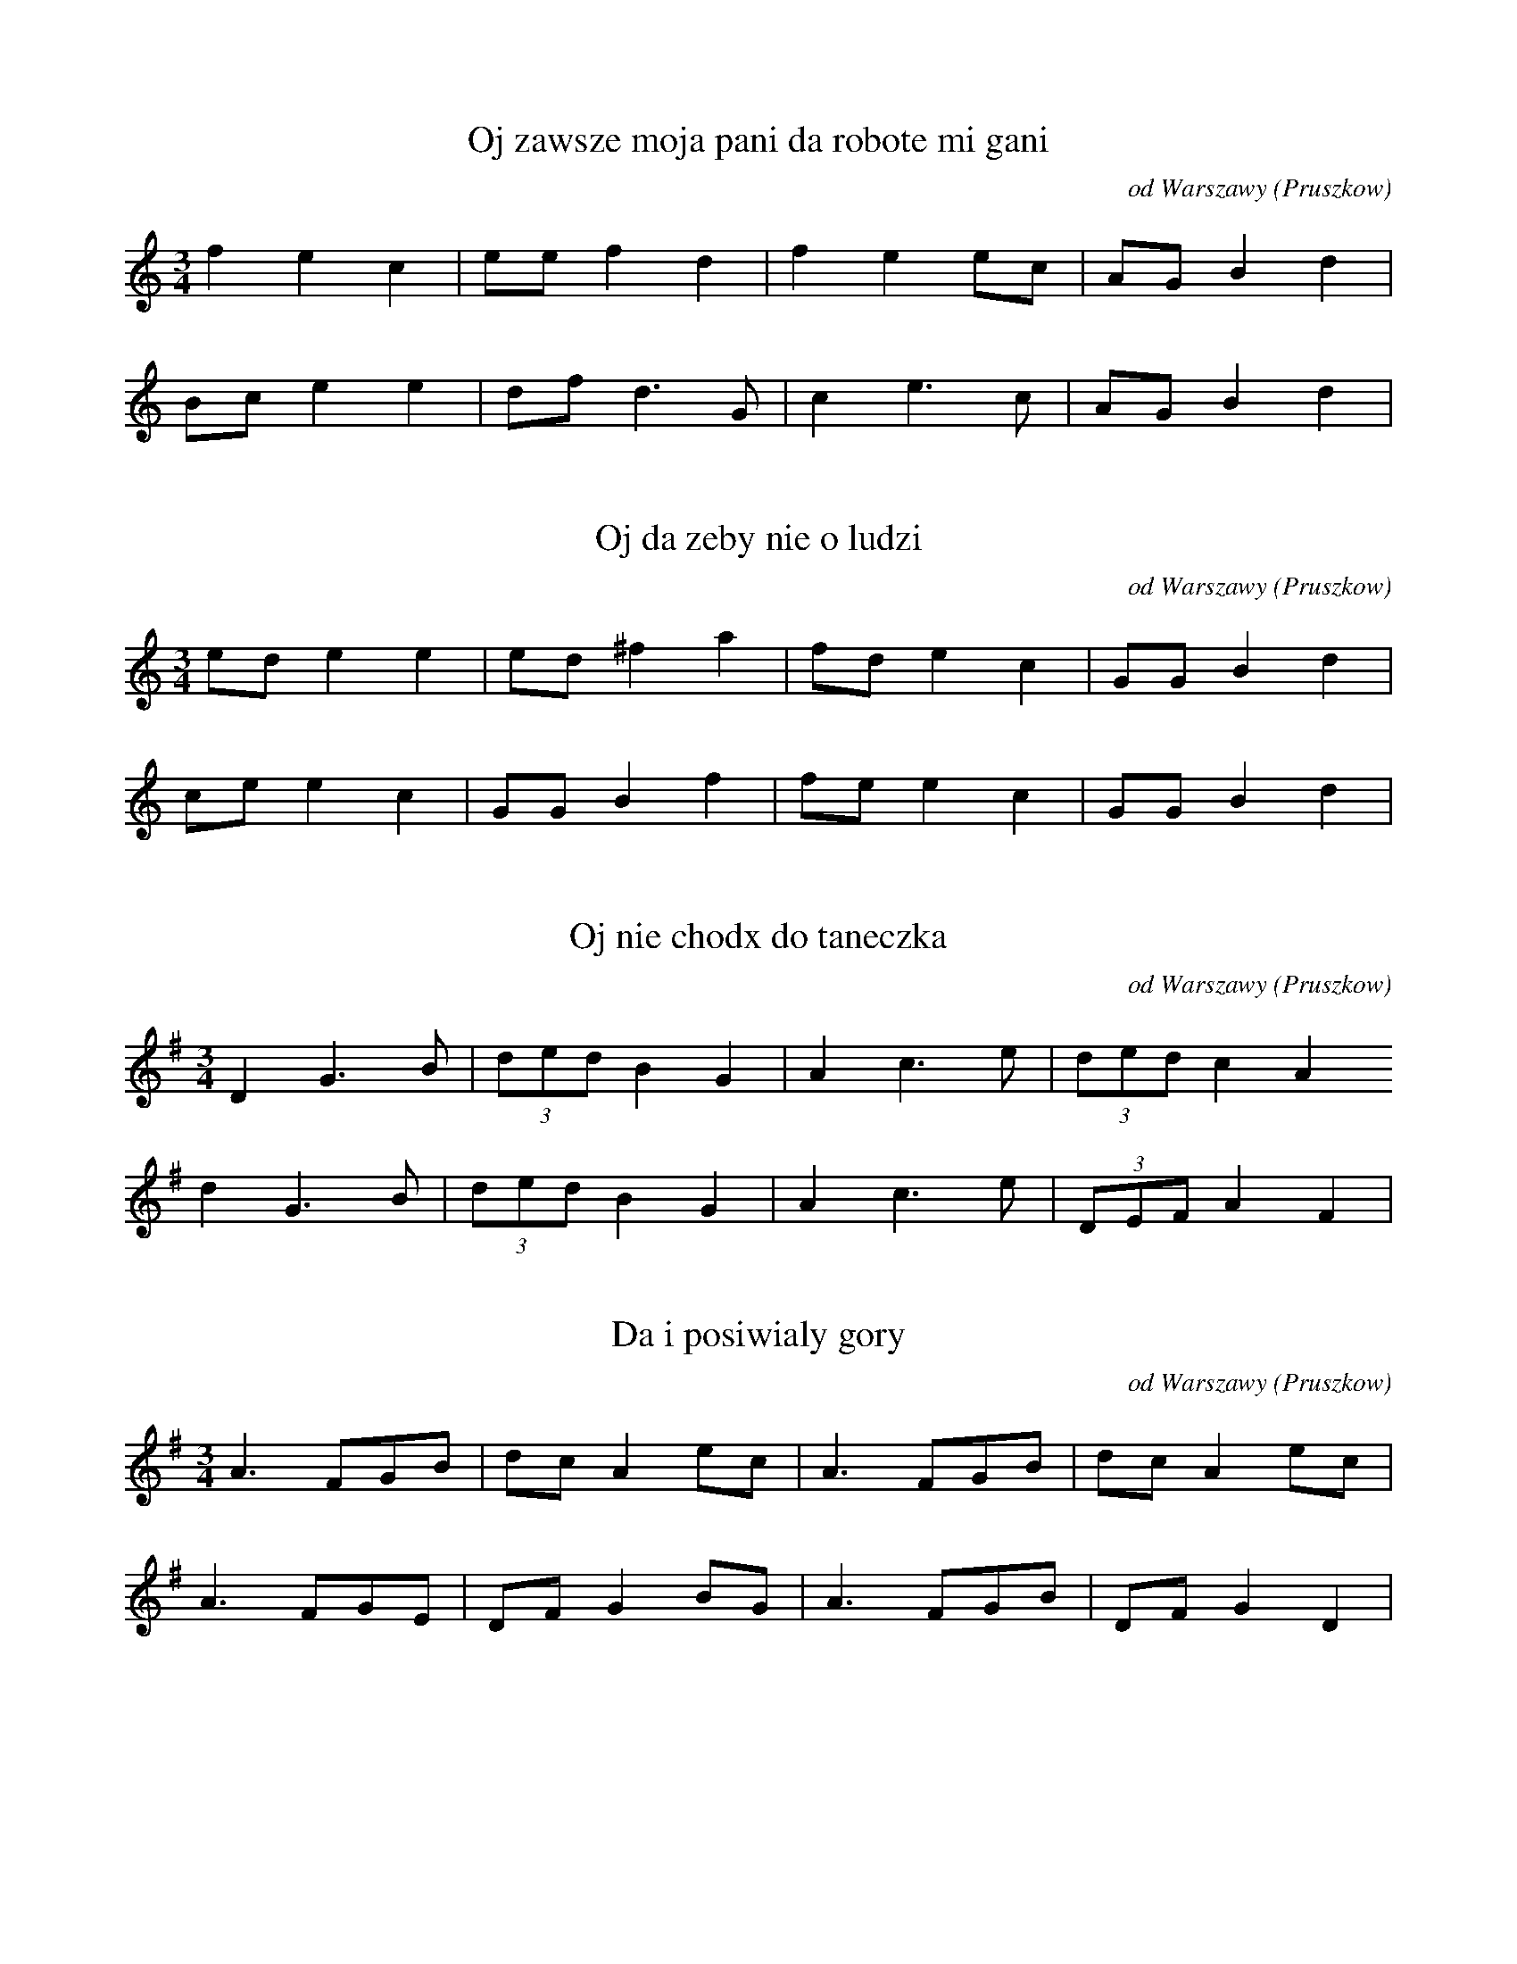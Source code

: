 
X:1
T: Oj zawsze moja pani da robote mi gani
N: K0111t
O: od Warszawy (Pruszkow)
S: Oskar Kolberg: Dziela wszystkie vol. 1, p. 343]
R: taneczna]
M: 3/4
L: 1/8
K: C
f2e2c2 | eef2d2 | f2e2ec | AGB2d2 |
Bce2e2 | dfd3G | c2e3c | AGB2d2 | 

X:2
T: Oj da zeby nie o ludzi
N: K0112t
O: od Warszawy (Pruszkow)
S: Oskar Kolberg: Dziela wszystkie vol. 1, p. 343-344]
R: taneczna]
M: 3/4
L: 1/8
K: C
ede2e2 | ed^f2a2 | fde2c2 | GGB2d2 |
cee2c2 | GGB2f2 | fee2c2 | GGB2d2 | 

X:3
T: Oj nie chodx do taneczka
N: K0113t
O: od Warszawy (Pruszkow)
S: Oskar Kolberg: Dziela wszystkie vol. 1, p. 344]
R: taneczna]
M: 3/4
L: 1/8
K: G
D2G3B | (3dedB2G2 | A2c3e | (3dedc2A2
d2G3B | (3dedB2G2 | A2c3e | (3DEFA2F2 | 

X:4
T: Da i posiwialy gory
N: K0114t
O: od Warszawy (Pruszkow)
S: Oskar Kolberg: Dziela wszystkie vol. 1, p. 344]
N: u Kolberga calosc poddana repetycji
R: taneczna]
M: 3/4
L: 1/8
K: G
A3FGB | dcA2ec | A3FGB | dcA2ec |
A3FGE | DFG2BG | A3FGB | DFG2D2 | 

X:5
T: Powiedziala matka ojciec
N: K0115t
O: od Warszawy (Pruszkow, Zbikow)
S: Oskar Kolberg: Dziela wszystkie vol. 1, p. 344]
R: taneczna]
M: 3/4
L: 1/8
K: C
ced2c2 | eg^f2g2 | ced2c2 | deB2c2 |
eed2c2 | cBd2f2 | Ged2c2 | deB2c2 | 

X:6
T: Czemuzes sie nie ozenil Bartoszu
N: K0116t
O: od Warszawy (Solipsy, Skorosze)
S: Oskar Kolberg: Dziela wszystkie vol. 1, p. 345]
R: taneczna]
M: 3/4
L: 1/8
K: G
GAB2c2 | BAB2G2 | Bdc4 | Bdc4 |
GAB2c2 | BAB2G2 | FAG4 | DFG4 | 

X:7
T: Oj nie mas ci to nie mas jak parobek jak Maciek
N: K0117t
O: od Warszawy (Solipsy, Opacz, Skorosze)
S: Oskar Kolberg: Dziela wszystkie vol. 1, p. 345]
N: u Kolberga zapis dwuglosowy
R: taneczna]
M: 3/4
L: 1/8
K: Bb
FFB2B2 | G2B2B2 | FBd2B2 | G2B2B2 |
fdB2B2 | efg3e | cAF2F2 | Bcd2B2 | 

X:8
T: Da moja dziewczyno da xle mowia o tobie
N: K0118t
O: od Warszawy (Solipsy, Opacz)
S: Oskar Kolberg: Dziela wszystkie vol. 1, p. 345]
R: taneczna]
M: 3/4
L: 1/8
K: Bb
d2f2d2 | edc2g2 | f2F2A2 | Bcd2B2 |
d2c2ed | cAB2cd | e2c2g2 | fAB4 | 

X:9
T: Oj graja mi graja
N: K0119t
O: od Warszawy (Solipsy)
S: Oskar Kolberg: Dziela wszystkie vol. 1, p. 345]
N: modulacja B-F. Melodia zakodowana dwukrotnie.
R: taneczna]
M: 3/4
L: 1/8
K: Bb
d2f2fd | ceg2f2 | d2f2fd | ceA2B2 |
A2c2cA | FAGBdc | A2c2cA | GB=E2F2 | 

X:10
T: Oj graja mi graja
N: K0119t
O: od Warszawy (Solipsy)
S: Oskar Kolberg: Dziela wszystkie vol. 1, p. 345]
N: modulacja B-F. Melodia zakodowana dwukrotnie.
R: taneczna]
M: 3/4
L: 1/8
K: F
d2f2fd | c_eg2f2 | d2f2fd | c_eA2B2 |
A2c2cA | FAGBdc | A2c2cA | GBE2F2 | 

X:11
T: Sklanny piec zelazne zawiasy
N: K0120t
O: od Warszawy (Rakowiec)
S: Oskar Kolberg: Dziela wszystkie vol. 1; p. 346]
R: taneczna]
M: 3/4
L: 1/8
K: G
B4c2 | deB2d2 | B4c2 | AFD2G2 |
GBdBB2 | AFD2cB | GBdBB2 | AFD2G2 | 

X:12
T: Kawalerzy to nieszczerzy
N: K0121t
O: od Warszawy (Rakowiec)
S: Oskar Kolberg: Dziela wszystkie vol. 1, p. 346]
R: taneczna]
M: 3/4
L: 1/16
K: C
(3G2B2d2f4d4 | c3ee4d4 | (3G2B2d2f4d4 | c3AA4G4 |
(3G2B2d2c4A4 | F2A2c2B2G4 | (3G2B2d2c4A4 | F3AA4G4 | 

X:13
T: Matko moja matko wielka biede czuje
N: K0122t
O: od Warszawy (Rakowiec)
S: Oskar Kolberg: Dziela wszystkie vol. 1, p. 346]
R: taneczna]
M: 3/4
L: 1/8
K: Bb
c2ceg2 | f2dBdf | c2ceg2 | fdB2G2 |
E2EGB2 | c2AFAc | E2EGB2 | AFF2F2

X:14
T: W zielonym gaiku kukaweczka kuka
N: K0123t
O: od Warszawy (Rakow, Wyczu[!]lki)
S: Oskar Kolberg: Dziela wszystkie vol. 1; p. 346-347]
R: taneczna]
M: 3/4
L: 1/8
K: G
_Bcd4 | d2d2d2 | ddc4 | c2_BAG2 |
BBA3F | G2_BABc | ddc3A | c2_BAG2

X:15
T: Melodia instrumentalna
N: K0124t
O: od Warszawy (Rakow)
S: Oskar Kolberg: Dziela wszystkie vol. 1, p. 347]
R: taneczna]
M: 3/4
L: 1/8
K: C
BGBdf2 | feg2g2 | fdBdf2 | feg2g2 |
fdBdf2 | feg2g2 | fdBdf2 | fec3A |
BGBdf2 | fec3A | BGBdf2 | fec3A

X:16
T: Oj nad gora nad gora
N: K0125t
O: od Warszawy (Rakow)
S: Oskar Kolberg: Dziela wszystkie vol. 1, p. 347]
R: taneczna]
M: 3/4
L: 1/8
K: C
c2e2gf | dfg2e2 | c2e2gf | dBc2G2 |
B2c2eg | fdc2e2 | f2e2cG | Bdc2G2 |
GBc2eg | fec2G2 | GBc2ed | fec2G2 |
ced2G2 | ced2d2 | cef2fd | fec2G2

X:17
T: Oj siwy kon siwy kon
N: K0126t
O: od Warszawy (Rakow, Szczesliwice)
S: Oskar Kolberg: Dziela wszystkie vol. 1, p. 347]
R: taneczna]
M: 3/4
L: 1/8
K: Bb
B2d2f2 | fec2ec | B2d2f2 | fec2c2 |
B2d2B2 | FAc2ec | B2d2B2 | FAc2c2

X:18
T: Nie zenie sie z dworska dziwka
N: K0127t
O: od Warszawy (Szczesliwice)
S: Oskar Kolberg: Dziela wszystkie vol. 1, p. 348]
R: taneczna]
M: 3/4
L: 1/8
K: C
ceg2g2 | fde2e2 | f2d2d2 |
ceg2g2 | fde2c2 | d2B2G2 |
GBc2eg | fde2e2 | f2d2B2 |
GBc2eg | fde2c2 | d2B2G2

X:19
T: A za woda moje wolki za woda
N: K0128t
O: od Warszawy (Rakow, Opacz)
S: Oskar Kolberg: Dziela wszystkie vol. 1, p. 348]
N: adnotacja: Pasterska
R: taneczna]
M: 3/4
L: 1/8
K: C
ceg2g2 | gfe2f2 | g2f2ed |
ceg2g2 | gfd2B2 | c2d2dc |
cde2f2 | dBG2G2 | g2f2ed |
ceg2f2 | dBG2G2 | c2e2dc

X:20
T: Oj da szczebiecie skowronek
N: K0129t
O: od Warszawy (Rakow, Okecie)
S: Oskar Kolberg: Dziela wszystkie vol. 1, p. 348]
N: niniejszy zapis pomija dwudxwieki
R: taneczna]
M: 3/4
L: 1/8
K: G
GBd2dc | Bdd2A2 | GBd2dc | BGA2A2 |
G3DF2 | GBA2cA | B2BAc2 | BGA2A2

X:21
T: Oj co z takiemi czynic
N: K0130t
O: od Warszawy (Rakow, Okecie)
S: Oskar Kolberg: Dziela wszystkie vol. 1, p. 349]
R: taneczna]
M: 3/4
L: 1/8
K: C
c2e2f2 | dfe2c2 | G2B2d2 | cAG2G2 |
c2e2g2 | dfg2ec | G2B2d2 | cAG2G2

X:22
T: Oj nie dajze mnie Boze da w wianeczku umierac
N: K0131t
O: od Warszawy (Rakow, Rakowiec)
S: Oskar Kolberg: Dziela wszystkie vol. 1, p. 349]
R: taneczna]
M: 3/4
L: 1/8
K: C
G2B2c2 | dfg2e2 | d2e2c2 | BGA2c2 |
B2c2e2 | efe2c2 | d2e2c2 | BGA2c2

X:23
T: A pojdx Jasiu do domu
N: K0132t
O: od Warszawy (Rakowiec)
S: Oskar Kolberg: Dziela wszystkie vol. 1, p. 349]
N: wariant 2. taktu: 5_3_1_
R: taneczna]
M: 3/4
L: 1/8
K: A
Ace2dB | d2e2c2 | Ace2dB | B2A2E2 |
AcB2dB | A2c2d2 | AcB2dB | B2A2E2

X:24
T: Oj nie dbam ja o palac
N: K0133t
O: od Warszawy (Rakow, Kalinowo)
S: Oskar Kolberg: Dziela wszystkie vol. 1, p. 349]
R: taneczna]
M: 3/4
L: 1/8
K: C
ceg2gd | fec2G2 | ceg2gd | B2c2G2 |
cec2f2 | fec2G2 | cec2d2 | B2c2G2

X:25
T: Melodia instrumentalna
N: K0134t
O: od Warszawy (Raszyn, Opacz)
S: Oskar Kolberg: Dziela wszystkie vol. 1, p. 350]
R: taneczna]
M: 3/4
L: 1/8
K: C
d2c2eg | fdc2e2 | ffg2d2 | efg2fe |
d2c2eg | fdc2e2 | f2G2Bd | ccA2F2 |
G2F2Ac | BGF2A2 | c2d2B2 | dfe2c2 |
d2c2eg | fdc2e2 | f2G2Bd | BcA2F2

X:26
T: Da i coz komu do tego
N: K0135t
O: od Warszawy (Raszyn)
S: Oskar Kolberg: Dziela wszystkie vol. 1, p. 350]
R: taneczna]
M: 3/4
L: 1/8
K: G
Bce2d2 | fge2d2 | fge2e2 | dcA2G2 |
Bce2e2 | dcA2A2 | Bce2ed | dcA2G2

X:27
T: Strasnie mi to wlazlo w leb
N: K0136t
O: od Warszawy (Raszyn, Falenty)
S: Oskar Kolberg: Dziela wszystkie vol. 1, p. 350]
N: w 3. frazie modulacja z B do F
R: taneczna]
M: 3/4
L: 1/8
K: Bb
dde2ed | cBA2B2 | dde2ed | cBAcB2 |
dde2d2 | ceg2f2 | dde2d2 | cBA2B2 |
c4GB | AGF2f2 | ccG2B2 | AFG2C2

X:28
T: Siedzi ptaszek w starej wierzbie
N: K0137t
O: od Warszawy (Raszyn)
S: Oskar Kolberg: Dziela wszystkie vol. 1, p. 351]
R: taneczna]
M: 3/4
L: 1/8
K: G
Ace2e2 | ddc2B2 | Ace4 |
Ace2e2 | ddc2B2 | AFG4 |
DFG2G2 | ddc2B2 | Ace4 |
DFG2d2 | ddc2B2 | AFG4

X:29
T: A pedziales ze mnie wexmiesz
N: K0138t
O: od Warszawy (Raszyn)
S: Oskar Kolberg: Dziela wszystkie vol. 1, p. 351]
R: taneczna]
M: 3/4
L: 1/16
K: Bb
F2A2c2e2c2A2 | B2d2d4d2f2 | F2A2c2e2c2A2 | B4d4c4 |
c2A2F2A2c2e2 | d2f2g4g4 | c2A2F2A2c2e2 | d2f2g4g4 |
c2A2F2A2c2d2 | B3dd4c4 | c2A2F2A2c2d2 | B4B4B4

X:30
T: Wieje wiater po debinie
N: K0139t
O: od Warszawy (Raszyn, Falenty)
S: Oskar Kolberg: Dziela wszystkie vol. 1, p. 351]
R: taneczna]
M: 3/4
L: 1/8
K: A
A=ce3^d | B^dfedB | eAe3^d | B^dfedB |
BEB2B2 | ABd=cBA | BGE2e2 | dBA2A2

X:31
T: Melodia instrumentalna
N: K0140t
O: od Warszawy (Raszyn)
S: Oskar Kolberg: Dziela wszystkie vol. 1, p. 352]
R: taneczna]
M: 3/4
L: 1/8
K: G
ced2BG | cBA2G2 | ced2BG | FcA2G2 |
FDEFG2
c2e2dc | B2G2d2 | A2F2d2 | BA^cded |
=c2c2BA | B2B2AG | AFD2EF | GBA2G2

X:32
T: Melodia instrumentalna
N: K0141t
O: od Warszawy (Raszyn)
S: Oskar Kolberg: Dziela wszystkie vol. 1, p. 352]
N: modulacja z G do C. Tu: pominiete dwudxwieki.
R: taneczna]
M: 3/4
L: 1/8
K: G
GBd3B | eAe2dB | GBd3B | e2ABG2 |
A2A2A2 | DFA2D2 | B2E2A2 | DEF2D2 |
GBd3B | eAe2dB | GBd3B | ezFBG2 |
Gce2Gc | d2B2c2 | Gce2Gc | d2B2c2 |
AAA2A2 | G2G2G2 | GceGce | d2B2c2

X:33
T: Pecickie parobeczki da precz powedrowali
N: K0142t
O: od Warszawy (Raszyn)
S: Oskar Kolberg: Dziela wszystkie vol. 1, p. 352]
N: przygrywka instrumentalna
R: taneczna]
M: 3/4
L: 1/8
K: D
d2c2d2 | Acd2B2 | A2B3F | GED2D2 |
F2A2A2 | DAB2GE | D2F2A2 | GED2FA |
G2B2B2 | Gde2=c2 | A2B3F | GED2D2 |
A2c2d2 | Aed2BE | DAB3F | GED2FA | A2B3F | GED2D2

X:34
T: Melodia instrumentalna
N: K0143t
O: od Warszawy (Falenty)
S: Oskar Kolberg: Dziela wszystkie vol. 1, p. 353]
R: taneczna]
M: 3/4
L: 1/16
K: C
G6B2d2e2 | f2f2e2zce2g2 | G6B2d2B2 | c2e2c4A2^F2 |
G6B2d4 | D4^F2A2c2B2 | G6B2d4 | d2e2c4A2^F2 |
G6B2d4 | D4^F2A2c2B2 | G6B2d2f2 | a2a2f4d2B2 |
G6B2d2e2 | f2f2e2zc2eg2 | G6f2d2B2 | c2e2c4A2^F2 |
G6B2d2e2 | f2f2e2zc2eg2 | G6B2d2B2 | c2e2c4z4

X:35
T: Oj gorzaleczko moja
N: K0144t
O: od Warszawy (Falenty)
S: Oskar Kolberg: Dziela wszystkie vol. 1, p. 353]
R: taneczna]
M: 3/4
L: 1/8
K: F
F2G2G2 | AAB2B2 | AAG2G2 | FDC4 |
EGG2FD | EDC2EG | BGG2FD | EDC4

X:36
T: Melodia instrumentalna
N: K0145t
O: od Warszawy (Falenty)
S: Oskar Kolberg: Dziela wszystkie vol. 1, p. 354]
R: taneczna]
M: 3/4
L: 1/8
K: G
Ace2eF | G4B2 | Ace2eF | G2BAB2 |
A^cd2df | e^cd2df | A^cd2df | a^cdcd2 |
D2FA=cA | GGB2GE | DFABcA | ddB2G2

X:37
T: Melodia instrumentalna
N: K0146t
O: od Warszawy (Falenty)
S: Oskar Kolberg: Dziela wszystkie vol. 1, p. 354]
R: taneczna]
M: 3/4
L: 1/8
K: C
dfa3g | fdc2e2 | dfa2gf | fdc4 |
GBc2d2 | fdc2e2 | GBc2d2 | fdc4

X:38
T: Tancowala nie umiala
N: K0147t
O: od Warszawy (Szopy)
S: Oskar Kolberg: Dziela wszystkie vol. 1, p. 354]
R: taneczna]
M: 3/4
L: 1/8
K: G
Bdd2B2 | cAA2d2 | ABc2AF | AFF2G2 |
Acc2B2 | dde3d | ABc2AF | AFF2G2

X:39
T: Oj jedna sobie jedna u matuli byla
N: K0148t
O: od Warszawy (Szopy)
S: Oskar Kolberg: Dziela wszystkie vol. 1, p. 354-355]
R: taneczna]
M: 3/4
L: 1/16
K: E
=G2B2B4A4 | =D3FA4=c4 | =c4B4=G4 | =D4A4E4 |
D2F2A4=G4 | E2=G2A4F4 | A4B4=G4 | =D3FA4E4

X:40
T: Oj moja gospodyni da i gotujze sniadanie
N: K0149t
O: od Warszawy (Zbarz, Wyczulki)
S: Oskar Kolberg: Dziela wszystkie vol. 1, p. 355]
R: taneczna]
M: 3/4
L: 1/8
K: G
geg2g2 | dfg3e | dBc2c2 | BGA2G2 |
dBc2e2 | dfg3e | dBc2dc | BGA2G2

X:41
T: W sluzewskim dziedziencu da chodzila we wiencu
N: K0150t
O: od Warszawy (Zbarz, Wyczulki)
S: Oskar Kolberg: Dziela wszystkie vol. 1, p. 355]
N: przygrywka instrumentalna
R: taneczna]
M: 3/4
L: 1/8
K: D
d4B2 | AAF2A2 | dcedcB | AAF2D2 |
E4G2 | BAF2d2 | EEE2G2 | BAF2D2 |
E4G2 | BAF2d2 | EGE2GE | EGBAFD

X:42
T: Gorzaliny mi sie chce
N: K0151t
O: od Warszawy (Gorzkiewki, Zbarz)
S: Oskar Kolberg: Dziela wszystkie vol. 1, p. 355-356]
R: taneczna]
M: 3/4
L: 1/8
K: G
G3Bdc | Ace2d2 | G3Bdc | AcA2G2 |
G3BGE | DDF2A2 | G3Bdc | AcA2G2

X:43
T: Oj sam nie wiem co mam czynic
N: K0152t
O: od Warszawy (Gorzkiewki)
S: Oskar Kolberg: Dziela wszystkie vol. 1, p. 356]
R: taneczna]
M: 3/4
L: 1/8
K: G
AAG2B2 | ccd3B | AAG2B2 | BAF2G2 |
DDF2G2 | eed3G | AAG2B2 | BAF2G2

X:44
T: Wczoraj swieto dzisiaj swieto
N: K0153t
O: od Warszawy (Gorzkiewki)
S: Oskar Kolberg: Dziela wszystkie vol. 1, p. 356]
R: taneczna]
M: 3/4
L: 1/8
K: C
c3edf | ecd2g2 | c3edf | ecd2c2 |
c3eag | ecd2G2 | c3edf | ecd2c2

X:45
T: Oj ani ja ani ty nie umiemy roboty
N: K0154t
O: od Warszawy (Sluzewiec)
S: Oskar Kolberg: Dziela wszystkie vol. 1, p. 356]
R: taneczna]
M: 3/4
L: 1/8
K: C
g2e2g2 | dfa2b2 | g2e2g2 | dBc2A2 |
GGB2c2 | dfg2e2 | c2A2c2 | dBc2A2

X:46
T: Melodia instrumentalna
N: K0155t
O: od Warszawy (Sluzewiec)
S: Oskar Kolberg: Dziela wszystkie vol. 1, p. 356-357]
R: taneczna]
M: 3/4
L: 1/8
K: C
ggd2fd | cdf2a2 | ggd2fd | cGA2A2 |
ccd2fd | cGA2c2 | ccd2fd | cGA2A2 |
gagded | Bce2a2 | gagded | cAA2G2 |
cdcded | cee2d2 | cBcded | cAA2G2

X:47
T: Oj dutki moje dutki
N: K0156t
O: od Warszawy (Sluzewiec)
S: Oskar Kolberg: Dziela wszystkie vol. 1, p. 357]
R: taneczna]
M: 3/4
L: 1/8
K: G
DFG2Bd | cAG2B2 | Bdf2eA | ced2BG |
AFG2Bd | cAG2cB | dFG2ce | dBA2G2

X:48
T: Da i dana nie chce konik siana
N: K0157t
O: od Warszawy (Sluzewiec)
S: Oskar Kolberg: Dziela wszystkie vol. 1, p. 357]
R: taneczna]
M: 3/4
L: 1/8
K: G
GBd2B2 | BAF2F2 | Acc2AF | Ace2d2 |
BdedBG | BAF2D2 | DDc2AF | AAG2G2 |
g2e2d2 | ^cde2d2 | g2e2d2 | AcB2G2 |
BdedBG | BAF2D2 | DDc2AF | AAG2G2

X:49
T: Parobeczku gruba sieczka
N: K0158t
O: od Warszawy (Sluzew)
S: Oskar Kolberg: Dziela wszystkie vol. 1, p. 358]
R: taneczna]
M: 3/4
L: 1/8
K: C
dfa2e2 | gfd2ec | dfa2e2 | gfd2c2 |
G2A2ce | gfd2ec | d2A2ce | gfd2c2

X:50
T: Oj koniki na gorach da owce na dolinie
N: K0159t
O: od Warszawy (Sluzew)
S: Oskar Kolberg: Dziela wszystkie vol. 1, p. 358]
R: taneczna]
M: 3/4
L: 1/16
K: F
F2A2c4c4 | c4d4c4 | c2e2g4f2e2 | f4c4A4 |
d2d2f4d4 | c4A4F4 | G3GG4C4 | F4G2A2B4 |
A2c2d4B4 | c4A4F4 | G3GG4G4 | F4G2A2F4

X:51
T: Bodaj zes ty kata zjadla
N: K0160t
O: od Warszawy (Sluzew)
S: Oskar Kolberg: Dziela wszystkie vol. 1, p. 358]
R: taneczna]
M: 3/4
L: 1/16
K: C
G2B2c2e2g2d2 | f2a2g6f2 | d2B2c2e2g2d2 | f4fe4c3 |
G2B2c2e2c2d2 | f2d2e4c2G2 | G2B2c2e2c2G2 | A3AA4A4

X:52
T: Melodia instrumentalna
N: K0161t
O: od Warszawy (Sluzew, Sluzewiec)
S: Oskar Kolberg: Dziela wszystkie vol. 1, p. 358-359]
R: taneczna]
M: 3/4
L: 1/8
K: G
e2Acce | A2A2cA | G2BAce | A2AFD2 |
G2Acce | A2AAcA | GBBAce | A2AFD2 |
A2B2AF | F2EGB2 | A2E2GE | D2EGB2 |
A2B2A2 | GEEGB2 | AEEEGE | D2D2D2

X:53
T: Oj ty moja dziewucho ty moj koraliku
N: K0162t
O: od Warszawy (Sluzew, Sluzewiec)
S: Oskar Kolberg: Dziela wszystkie vol. 1, p. 359]
N: wariant 5. taktu: -5_-7_-7_
R: taneczna]
M: 3/4
L: 1/8
K: Bb
d2f2f2 | ffg2e2 | ced2B2 | F2B4 |
FAB2B2 | ced2d2 | ced2B2 | F2B4

X:54
T: Oj swiety Dominiku i ty swiety Jonie
N: K0163t
O: od Warszawy (Sluzew)
S: Oskar Kolberg: Dziela wszystkie vol. 1, p. 359]
R: taneczna]
M: 3/4
L: 1/8
K: Bb
f2f2f2 | fdg2e2 | ced2B2 | B2F4 |
Acd2d2 | ecd2f2 | ecd2B2 | B2F4

X:55
T: Nie pij koniu w stawie wody
N: K0164t
O: od Warszawy (Sluzew)
S: Oskar Kolberg: Dziela wszystkie vol. 1, p. 359]
R: taneczna]
M: 3/4
L: 1/8
K: G
GBd2g2 | eeg2e2 | BBd2e2 | AAc2B2 |
GBd2e2 | cAcedB | GBd2e2 | AAc2B2

X:56
T: Oj kiedy bylem na Kujawach
N: K0165t
O: od Warszawy (Sluzew)
S: Oskar Kolberg: Dziela wszystkie vol. 1, p. 360]
R: taneczna]
M: 3/4
L: 1/16
K: C
c4e2g2a2fe | a2f2d4g4 | c4e2g2a2fe | a2f2d4c4 |
c4e2g2d2fe | G2B2d4f2e2 | c4e2g2f2e2 | G2B2d4c4

X:57
T: Oj zajacu zajacu wyjadles ty mi rutke
N: K0166t
O: od Warszawy (Sluzew)
S: Oskar Kolberg: Dziela wszystkie vol. 1, p. 360]
N: przygrywka instrumentalna
R: taneczna]
M: 3/4
L: 1/8
K: G
Gde2f2 | c2B2d2 | Gde2A2 | c2B2G2 |
GdA2c2 | DFA2B2 | GBc2A2 | DFA2G2 |
DAE2G2 | DFA2d2 | DAE2G2 | DAB2G2

X:58
T: A za struga wolki moje
N: K0167t
O: od Warszawy (Sluzew)
S: Oskar Kolberg: Dziela wszystkie vol. 1, p. 360]
N: adnotacja: Pasterska
N: przygrywka instrumentalna
R: taneczna]
M: 3/4
L: 1/8
K: C
GBc2e2 | geg2g2 | d2B2G2 |
GBc2c2 | cAF2F2 | d2B2G2 |
GBc2c2 | cAF2Ac | Bdd2BG |
GBc2c2 | cAF2F2 | d2B2G2

X:59
T: Oj bija ci mnie bija
N: K0169t
O: od Warszawy (Sluzew)
S: Oskar Kolberg: Dziela wszystkie vol. 1, p. 361]
R: taneczna]
M: 3/4
L: 1/8
K: C
GBd2d2 | dfg2g2 | gec2c2 | egf2d2 |
GBd3B | GBd2f2 | ecA2F2 | AcB2G2

X:60
T: Oj bija ci mnie bija
N: K0168t
O: od Warszawy (Sluzew, Czerniakow)
S: Oskar Kolberg: Dziela wszystkie vol. 1, p. 361]
R: taneczna]
M: 3/4
L: 1/8
K: A
a2d2=f2 | =ge=c2B2 | =ced2d2 | =G2A4 |
B2d2e2 | =fa=g2d2 | =ce=f2d2 | B=GA4

X:61
T: Oj blaszany zameczek da miedziane zawiasy
N: K0170t
O: od Warszawy (Sluzew, Wilanow)
S: Oskar Kolberg: Dziela wszystkie vol. 1, p. 361]
R: taneczna]
M: 3/4
L: 1/8
K: A
=c2c2c2 | =cee2dc | B2d2d2 | Bde2=cB |
A2c2A2 | A=ce2E2 | E2G2E2 | GA=c2BA

X:62
T: Oj kochalem dziewczyne a ona mna wzgardzila
N: K0171t
O: od Warszawy (Sluzew)
S: Oskar Kolberg: Dziela wszystkie vol. 1, p. 361-362]
R: taneczna]
M: 3/4
L: 1/8
K: C
GBc2e2 | g2fdc2 | ddf2a2 | g2fdg2 |
GBc2e2 | g2fdc2 | BBA2A2 | A2GBd2 |
B2d2c2

X:63
T: Oj dobry chlop na panszczyxnie
N: K0172t
O: od Warszawy (Sluzew)
S: Oskar Kolberg: Dziela wszystkie vol. 1, p. 362]
R: taneczna]
M: 3/4
L: 1/8
K: G
DFA^cd2 | Bdd2^cA | GBc2AB | G2D4 |
GBc2c2 | BGA2F2 | GBc2AB | G2D4

X:64
T: Oj latka moje latka gdziescie mi sie podzialy
N: K0173t
O: od Warszawy (Sluzew)
S: Oskar Kolberg: Dziela wszystkie vol. 1, p. 362]
R: taneczna]
M: 3/4
L: 1/8
K: G
g2d2c2 | Acd2_B2 | g2d2c2 | cG_BAG2 |
G2B2d2 | cG_B2d2 | G2_B2d2 | cG_BAG2

X:65
T: Konika mi wilcy zjedli
N: K0174t
O: od Warszawy (Sluzew)
S: Oskar Kolberg: Dziela wszystkie vol. 1, p. 362]
R: taneczna]
M: 3/4
L: 1/16
K: A
A2B2=c2B2A2c2 | f2e2^d4A4 | A2B2=c2d2e2G2 | A2=ce2d3A4 |
E2G2A2B2c2e2 | d2B2G4A4 | E2G2A2B2=c2d2 | e2E2G4A4

X:66
T: Musialas ty i po bandosach bywac
N: K0175t
O: od Warszawy (Sluzew, Wolica)
S: Oskar Kolberg: Dziela wszystkie vol. 1, p.  363]
N: u Kolberga w zapisie podany drugi glos (rodzaj zrytmizowamego
N: burdonu)
R: taneczna]
M: 3/4
L: 1/8
K: F
cef3d | ffe2c2 | cef3d | ffe2c2 |
cdB2GE | CEGBA2 | FAB3G | BBA2F2 |
cef3d | ffe2c2 | cef2d2 | fge2c2 |
e2c2A2 | D_GA_d=d2 | cdB2GE | CEGBA2 |
cdB2GE | CEG=Bc2 | cdB3G | BBA2F2 |
FAB3G | BBA2F2 | cdB3G | BBA2F2

X:67
T: Melodia instrumentalna
N: K0176t
O: od Warszawy (Sluzew)
S: Oskar Kolberg: Dziela wszystkie vol. 1, p. 363]
R: taneczna]
M: 3/4
L: 1/8
K: G
GFGABc | dfe2cB | GAc2d2 | BAc2GF |
GABAGF | DFG2F2 | DFG2A2 | BDF2G2 |
GFGABc | d=fe2cB | GFGABA | DFG2D2 |
GAc2d2 | BAc2GF | GAcBAG | cBG2ED |
GABAGF | DFG2F2 | DFG2A2 | BDF2G2

X:68
T: Ni my ojca ni my matki
N: K0177t
O: od Warszawy (Sluzew, Wolica)
S: Oskar Kolberg: Dziela wszystkie vol. 1, p. 363-364]
R: taneczna]
M: 3/4
L: 1/8
K: C
Bce2ed | fag2d2 | fag2gd | fec2G2 |
Bce2ed | fec2d2 | Bce2ed | fec2G2

X:69
T: Oj w zielonym gaiku da kukaweczka kuka
N: K0178t
O: od Warszawy (Sluzew)
S: Oskar Kolberg: Dziela wszystkie vol. 1, p. 364]
N: przygrywka instrumentalna
R: taneczna]
M: 3/4
L: 1/8
K: A
A2A2A2 | AB=c2c2 | B2G2G2 | GBd2=cB |
A2A2A2 | A=ce3c | BGE2G2 | A=cBGA2 |
ABcde2 | BA=c2BG | AB=cde2 | BGA4

X:70
T: Oj i czerwone jagody spadaja do wody
N: K0179t
O: od Warszawy (Sluzew)
S: Oskar Kolberg: Dziela wszystkie vol. 1, p. 364]
R: taneczna]
M: 3/4
L: 1/8
K: E
=GB=d2=ce | =dBA2e2 | =GB=d2=ce | =dBA3E |
=GBB2A2 | =GFA2=d2 | =GBB2A2 | =GF=D3E

X:71
T: Oj moja Malgorzato da nie uwazaj na to
N: K0180t
O: od Warszawy (Sluzew)
S: Oskar Kolberg: Dziela wszystkie vol. 1, p. 364]
R: taneczna]
M: 3/4
L: 1/8
K: G
G2A2c2 | Bde2ce | d2A2c2 | BGF2D2 |
G2A2B2 | BGF2AF | G2A2c2 | BGF2D2

X:72
T: Melodia instrumentalna
N: K0181t
O: od Warszawy (Sluzew)
S: Oskar Kolberg: Dziela wszystkie vol. 1, p. 365]
R: taneczna]
M: 3/4
L: 1/8
K: C
c3def | g3ag^f | g3ag^f | gge2g2 |
c2f2a2
gef2dB | Gde2c2 | egf2dB | Gde2g2 | egf2dB | Gde2c2 |
BdedcB | Ace2d2 | BdedcB | AcA2G2

X:73
T: Hej hola Jasiu hola
N: K0182t
O: od Warszawy (Wolica)
S: Oskar Kolberg: Dziela wszystkie vol. 1, p. 365]
R: taneczna]
M: 3/4
L: 1/8
K: C
d2e2c2 | eef2d2 | f2e3c | AAB2G2 |
Bce2e2 | dfd3G | e2e3c | AAB2G2

X:74
T: Da nie dajze mi Boze
N: K0183t
O: od Warszawy (Wolica)
S: Oskar Kolberg: Dziela wszystkie vol. 1, p. 365]
R: taneczna]
M: 3/4
L: 1/8
K: A
A=ce3d | =c2B2A2 | =ce=g3=f | d2e2=c2 |
e=g=f3c | e2=g2A2 | =cce3=f | E2G2A2

X:75
T: Da moj Jasiu Jasienku co ja tobie winna
N: K0184t
O: od Warszawy (Wolica, Natolin)
S: Oskar Kolberg: Dziela wszystkie vol. 1, p. 365-366]
R: taneczna]
M: 3/4
L: 1/8
K: C
GBc2g2 | ^f2g2g2 | dff2fe | d2c2G2 |
GBc2G2 | B2c2e2 | dff2e2 | d2c2G2

X:76
T: Da nie bojze sie nie boj
N: K0185t
O: od Warszawy (Wolica, Natolin)
S: Oskar Kolberg: Dziela wszystkie vol. 1, p. 355]
R: taneczna]
M: 3/4
L: 1/8
K: C
cef2c2 | d2c2G2 | GBB2B2 | A^FG2B2 |
GBc2A2 | d2c2G2 | ceB2G2 | A^FG2B2

X:77
T: Oj karbowym orac
N: K0186t
O: od Warszawy (Wolica, Natolin)
S: Oskar Kolberg: Dziela wszystkie vol. 1, p. 366]
R: taneczna]
M: 3/4
L: 1/8
K: C
Bce2g2 | fdf2g2 | Bce2eg | fdB2G2 |
Bce2c2 | fdB2d2 | dce2e2 | fdB2G2

X:78
T: Oj juzem juzem ja byl po kolana w niebie
N: K0187t
O: od Warszawy (Moczydlo)
S: Oskar Kolberg: Dziela wszystkie vol. 1, p. 355]
R: taneczna]
M: 3/4
L: 1/8
K: F
FAc2c2 | c=BG2G2 | G=Bc2d2 | c=BG4 |
F2A2F2 | FAG2G2 | G=BG2GB | c=BG4

X:79
T: Zlamala sie zerwala sie mlynarzowi grobla
N: K0188t
O: od Warszawy (Moczydlo, Wolica)
S: Oskar Kolberg: Dziela wszystkie vol. 1, p. 367]
R: taneczna]
M: 3/4
L: 1/8
K: G
g3deA | Bdf2a2 | g3dec | BGA4 |
Gde2e2 | ee=f2d2 | Gde2e2 | BGA4

X:80
T: Da ryczy wolek ryczy
N: K0189t
O: od Warszawy (Moczydlo, Jemielin)
S: Oskar Kolberg: Dziela wszystkie vol. 1, p. 367]
N: ta sama melodia ma druga wersje, instrumentalna
R: taneczna]
M: 3/4
L: 1/8
K: G
G2GBc2 | efg2g2 | d2fag2 | cGA2A2 |
G2Bdc2 | BGA2A2 | ^cdBGA2 | cGA2A2

X:81
T: Da ryczy wolek ryczy
N: K0189t
O: od Warszawy (Moczydlo, Jemielin)
S: Oskar Kolberg: Dziela wszystkie vol. 1, p. 367]
N: ta sama melodia ma wersje wokalna
R: taneczna]
M: 3/4
L: 1/8
K: G
G2GBc2 | efg2g2 | fag2fd | cGA2A2 |
G2GBc2 | d2fag2 | fdc3A | cGA2A2

X:82
T: Oj smutne rozlaczenie da ciebie i mnie czeka
N: K0190t
O: od Warszawy (Jemielin)
S: Oskar Kolberg: Dziela wszystkie vol. 1, p. 367]
R: taneczna]
M: 3/4
L: 1/8
K: G
G2B2c2 | ega2=fe | c2B2d2 | cBG2A2 |
G2B2c2 | d=fe2c2 | d=fg2de | cBG2A2

X:83
T: Oj smutne rozlaczenie da ciebie i mnie czeka
N: K0190t
O: od Warszawy (Jemielin)
S: Oskar Kolberg: Dziela wszystkie vol. 1, p. 367]
R: taneczna]
M: 3/4
L: 1/8
K: A
=G2B2=c2 | e=ga2=fe | =c2B2d2 | =cB=G2A2 |
G2B2c2 | d=fe2=c2 | d=f=g2de | =cB=G2A2

X:84
T: Rybaku rybaku
N: K0191t
O: od Warszawy (Jemielin)
S: Oskar Kolberg: Dziela wszystkie vol. 1, p. 368]
R: taneczna]
M: 3/4
L: 1/8
K: G
GBd2cA | GBdce2 | dBd2cA | GGF2D2 |
E4D2 | EGBGED | EEF2F2 | GGF2D2

X:85
T: Na kosciele kogut stoi
N: K0192t
O: od Warszawy (Moczydlo)
S: Oskar Kolberg: Dziela wszystkie vol. 1, p. 368]
N: u Kolberga liczne dwudxwieki
R: taneczna]
M: 3/4
L: 1/8
K: C
GBd2f2 | ceg2g2 | dfd2fa | age2ec |
GBd2df | cee2e2 | GBd2df | fee2ec

X:86
T: Mowila mi moja mac
N: K0193t
O: od Warszawy (Moczydlo)
S: Oskar Kolberg: Dziela wszystkie vol. 1, p. 368]
N: u Kolberga w zapisie dwudxwieki
R: taneczna]
M: 3/4
L: 1/8
K: G
DAc2A2 | G2B2G2 | Bdg2e2 | d^cA2F2 |
DA=c2cA | G2_B2GE | CEG2GF | D2F2D2

X:87
T: Da jaskolki lataja da zawsze ponad woda
N: K0194t
O: od Warszawy (Moczydlo, Natolin)
S: Oskar Kolberg: Dziela wszystkie vol. 1, p. 368]
N: modulacja w 2. czesci
R: taneczna]
M: 3/4
L: 1/8
K: C
G2B3G | cce2e2 | d2f3d | cde2c2 |
e^fg3e | ddB2G2 | ABc3A | GGB2d2 |
GGB2G2

X:88
T: Oj wista wolki wista
N: K0195t
O: od Warszawy (Kabaty)
S: Oskar Kolberg: Dziela wszystkie vol. 1, p. 369]
N: instrumentalna przygrywka
R: taneczna]
M: 3/4
L: 1/8
K: C
g2g2a2 | gfd2f2 | g2e2a2 | gfd2B2 |
e2c2d2 | efd2B2 | e2c2d2 | ecG2B2 |
e2g2a2 | gfd2ef | g2gea2 | gfd2Bc |
e2c2B2 | efd2Bc | e2ecd2 | ecG2Bc |
e2c2d2 | egfdBc | e2ecd2 | ecG2B2

X:89
T: Sluzba moja u pokoja
N: K0196t
O: od Warszawy (Kabaty, Moczydlo)
S: Oskar Kolberg: Dziela wszystkie vol. 1, p. 369-370]
R: taneczna]
M: 3/4
L: 1/16
K: A
d4d4e2d2 | =c2A2B4G4 | A2B2=c2A2c2e2 | f2e2^d4B4 |
B=d3Bd3e2d2 | =c2A2B4D4 | D2E2=F2D2F2A2 | B2A2G4E4 |
E2F2G2E2G2B2 | d2=c2B4A4 | A2B2=c2A2c2e2 | f2e2^d4B4 |
B=d3Bd3e2d2 | =c2A2B4G2E2 | D2E2=F2D2F2A2 | G2G2B4E4 |
B2d2e4d4 | =c2c2A4G4 | A2B2=c2A2c2e2 | f2B2^d4e4

X:90
T: Oj zebym sie dziewczyno da pana Boga nie bal
N: K0197t
O: od Warszawy (Kabaty)
S: Oskar Kolberg: Dziela wszystkie vol. 1, p. 370]
R: taneczna]
M: 3/4
L: 1/8
K: G
G2B2d2 | =fag2e2 | g2=f2d2 | Bdc2=F2 |
G2B2d2 | =fec2eg | =f2f2d2 | GBc2=F2

X:91
T: Oj zebym sie dziewczyno da pana Boga nie bal
N: K0197t
O: od Warszawy (Kabaty)
S: Oskar Kolberg: Dziela wszystkie vol. 1, p. 370]
R: taneczna]
M: 3/4
L: 1/8
K: C
G2B2d2 | fag2e2 | g2f2d2 | Bdc2F2 |
G2B2d2 | fec2eg | f2f2d2 | GBc2F2

X:92
T: Oj swiecze moj miesiaczku
N: K0198t
O: od Warszawy (Kabaty)
S: Oskar Kolberg: Dziela wszystkie vol. 1, p. 370]
N: wariant 6. taktu: (+17b4)3b_1_
R: taneczna]
M: 3/4
L: 1/8
K: A
=g2=f2d2 | d=f=g2e2 | =g2=f2dB | =GB=c2A2 |
A2c2d2 | =fde3A | =c2B2d2 | =GB=c2A2

X:93
T: Ojze z gory woda bije
N: K0199t
O: od Warszawy (Kabaty)
S: Oskar Kolberg: Dziela wszystkie vol. 1, p. 370]
N: wariant 4. taktu: -713_1_
R: taneczna]
M: 3/4
L: 1/8
K: Bb
ffd2B2 | deg3e | ccA2F2 | Acd2B2 |
FBd2B2 | deg3e | ccA2F2 | Acd2B2

X:94
T: Siedzi ptaszek na topoli
N: K0200t
O: od Warszawy (Czerniakow, Mokotow)
S: Oskar Kolberg: Dziela wszystkie vol. 1, p. 371]
R: taneczna]
M: 3/4
L: 1/16
K: G
B2d2^c4d4 | e2d2^c4d4 | D2F2A4d4 | c3cB4G4 |
d4d4d4 | e2d2^c4d4 | D2F2A2c2e2d2 | ^c2d2B4G4

X:95
T: A na moscie trawa roscie
N: K0201t
O: od Warszawy (Czerniakow, Mokotow)
S: Oskar Kolberg: Dziela wszystkie vol. 1, p. 371]
N: poprawic region
N: Adnotacja: weselna
R: taneczna]
M: 3/4
L: 1/8
K: G
ABc2e2 | dBAcBG | ABc2e2 | dBA3G |
AcA2D2 | FAc2BG | AcB2D2 | FAF3G

X:96
T: Makowiecki zagraj lepiej
N: K0202t
O: od Warszawy (Czerniakow)
S: Oskar Kolberg: Dziela wszystkie vol. 1, p. 371]
R: taneczna]
M: 3/4
L: 1/8
K: F
Acf2e2 | dcd2c2 | cdB3A | GBG2F2 |
Acc2BA | GBd2c2 | cdB3A | GBG2F2

X:97
T: Z karczmy ide pijany ja
N: K0203t
O: od Warszawy (Czerniakow)
S: Oskar Kolberg: Dziela wszystkie vol. 1, p. 371]
R: taneczna]
M: 3/4
L: 1/8
K: C
GGG2g2 | fed2c2 | BBG2e2 | dcB2c2 |
BBG2f2 | eeg2c2 | BBG2e2 | dcB2c2

X:98
T: Da tancowalibyswa
N: K0204
O: od Warszawy (Czerniakow)
S: Oskar Kolberg: Dziela wszystkie vol. 1, p. 372]
R: taneczna]
M: 3/4
L: 1/8
K: F
FAc2c2 | ddc4 | c2A2c2 | BAF2DC |
G4FA | GBB2AF | G2B2c2 | BAF2DC

X:99
T: Da sierotka ja byla
N: K0205t
O: od Warszawy (Czerniakow)
S: Oskar Kolberg: Dziela wszystkie vol. 1, p. 372]
R: taneczna]
M: 3/4
L: 1/8
K: A
A=ce2e2 | ^d4ee | Bd=c2A2 | B4=cA |
Bdc2e2 | ^d4e=c | Bd=c2A2 | B4=cA

X:100
T: Na wojenke nie pojade
N: K0206t
O: od Warszawy (Czerniakow)
S: Oskar Kolberg: Dziela wszystkie vol. 1, p. 372]
R: taneczna]
M: 3/4
L: 1/8
K: G
FGBdcA | ced2A2 | ced2A2 | FGBdcA | FGE2D2 |
FGBGFD | FGB2d2 | FGBGFD | FGE2D2

X:101
T: Ty goscinna z krzywa wicia
N: K0207t
O: od Warszawy (Czerniakow)
S: Oskar Kolberg: Dziela wszystkie vol. 1, p. 372-373]
R: taneczna]
M: 3/4
L: 1/8
K: G
GAB2e2 | dBc2G2 | GBc2G2 | AFG2D2 |
GAB2c2 | BGA2d2 | c2B2c2 | BGA2G2

X:102
T: Da kiedy ja w swiat pojde
N: K0208t
O: od Warszawy (Czerniakow)
S: Oskar Kolberg: Dziela wszystkie vol. 1, p. 373]
R: taneczna]
M: 3/4
L: 1/8
K: G
Bdd2cB | A2Ace2 | Bdd2cB | A2AFD2 |
G3BAG | F2FAc2 | B3GAB | c2AFD2

X:103
T: Da kiedy ja poprzebiegam da po zawislu droga
N: K0209t
O: od Warszawy (Czerniakow)
S: Oskar Kolberg: Dziela wszystkie vol. 1, p. 373]
R: taneczna]
M: 3/4
L: 1/8
K: G
GBd2e2 | ABc2e2 | d2B2e2 | cAF2G2 |
A2F2D2 | GBd2e2 | e2c2A2 | FGB2A2 |
FGB2G2

X:104
T: Dzien do pracy noc do spania
N: K0210t
O: od Warszawy (Czerniakow)
S: Oskar Kolberg: Dziela wszystkie vol. 1, p. 373]
N: modulacja
R: taneczna]
M: 3/4
L: 1/16
K: Bb
B3dd4B2d2 | e2e2c4e2d2 | B4d4B2d2 | d2e2c2A2B4 |
F4A4F2A2 | B2B2G4d2c2 | F3AA4F2A2 | c2B2G2=E2F4

X:105
T: Dzien do pracy noc do spania
N: K0210t
O: od Warszawy (Czerniakow)
S: Oskar Kolberg: Dziela wszystkie vol. 1, p. 373]
N: modulacja
R: taneczna]
M: 3/4
L: 1/16
K: F
B3dd4B2d2 | _e2e2c4e2d2 | B3dd4B2d2 | d2_e2c2A2B4 |
F3AA4F2A2 | B2B2G4d2c2 | F3AA4F2A2 | c2B2G2E2F4

X:106
T: Alboz to ja prostaczka
N: K0211t
O: od Warszawy (Czerniakow)
S: Oskar Kolberg: Dziela wszystkie vol. 1, p. 374]
N: wariant 7. taktu: -612_-5-7
R: taneczna]
M: 3/4
L: 1/8
K: Bb
Acd2Bd | e2e2e2 | Acd2Bd | e2e2e2 |
dfg2ec | B2d2f2 | FAc2FA | B2B2B2

X:107
T: Oj rozum wola kumeczko
N: K0212t
O: od Warszawy (Czerniakow)
S: Oskar Kolberg: Dziela wszystkie vol. 1, p. 374]
R: taneczna]
M: 3/4
L: 1/8
K: G
eAc2cB | AFG2Bd | eAc2cB | AFG2D2 |
DDD2D2 | GBd2d^c | eAc2cB | AFG2D2

X:108
T: A bywajze mi zdrowa da moja najmilejsza
N: K0213t
O: od Warszawy (Czerniakow)
S: Oskar Kolberg: Dziela wszystkie vol. 1, p. 374]
N: poprawic funkcje
R: tanecznba]
M: 3/4
L: 1/8
K: G
GBd2e2 | Fcd2cA | FAc2e2 | F2A2G2 |
EGA2GE | D2c2c2 | ccB2GE | D2A2G2

X:109
T: Ty dziewczyno ty moja
N: K0214t
O: od Warszawy (Czerniakow)
S: Oskar Kolberg: Dziela wszystkie vol. 1, p. 374]
N: silna modulacja!
R: taneczna]
M: 3/4
L: 1/8
K: G
GBd2e2 | F2FAc2 | GBd2e2 | F2A2F2 |
GEC2E2 | =F2A2c2 | c_BG2EC | =F2A2F2

X:110
T: Ty dziewczyno ty moja
N: K0214t
O: od Warszawy (Czerniakow)
S: Oskar Kolberg: Dziela wszystkie vol. 1, p. 374]
N: silna modulacja!
R: taneczna]
M: 3/4
L: 1/8
K: F
G=Bd2e2 | _G2GAc2 | G=Bd2e2 | _G2A2G2 |
=GEC2E2 | F2A2c2 | cBG2EC | F2A2F2

X:111
T: Za gaikiem za zielonym
N: K0215t
O: od Warszawy (Czerniakow)
S: Oskar Kolberg: Dziela wszystkie vol. 1, p. 375]
R: taneczna]
M: 3/4
L: 1/8
K: G
DFA2B2 | GBd3A | Bdd2e2 | cAA2G2 |
FAA2B2 | EEA3D | FAA2B2 | GEE2D2

X:112
T: Za gaikiem za zielonym
N: K0215t
O: od Warszawy (Czerniakow)
S: Oskar Kolberg: Dziela wszystkie vol. 1, p. 375]
N: modulacja G-D
R: taneczna]
M: 3/4
L: 1/8
K: D
DFA2B2 | GBd3A | Bdd2e2 | =cAA2G2 |
FAA2B2 | EEA3D | FAA2B2 | GEE2D2

X:113
T: Od Kujawy wiater wieje
N: K0216t
O: od Warszawy (Czerniakow)
S: Oskar Kolberg: Dziela wszystkie vol. 1, p. 375]
R: taneczna]
M: 3/4
L: 1/8
K: C
ceg2g2 | gef2d2 | dfg3d | cAB2G2 |
GBc2c2 | dde2g2 | fde3c | cAB2G2

X:114
T: Oj wolalby ja jechac da do boru
N: K0217t
O: od Warszawy (Czerniakow)
S: Oskar Kolberg: Dziela wszystkie vol. 1, p. 375]
R: taneczna]
M: 3/4
L: 1/8
K: G
GAc2e2 | d3Ace | dBc2G2 | cBG2A2 |
GBc3G | cBd2A2 | GBc3G | cBG2A2

X:115
T: Oj sierota ja byla
N: K0218t
O: od Warszawy (Czerniakow)
S: Oskar Kolberg: Dziela wszystkie vol. 1, p. 375]
N: poprawic strone
R: taneczna]
M: 3/4
L: 1/8
K: A
A=ce3d | =f2e2=c2 | A=ce3d | =cBA2E2 |
GAc3B | d2e2B2 | A=ce3B | =cAG2E2 |
dcB2A2

X:116
T: Oj powiedzieli ludzie da ze nie umiem robic
N: K0219t
O: od Warszawy (Czerniakow)
S: Oskar Kolberg: Dziela wszystkie vol. 1, p. 376]
R: taneczna]
M: 3/4
L: 1/8
K: G
d3Bd2 | Bd^c2d2 | Bdd2g2 | edcBAG |
DAB2B2 | Aed2cA | AAB2G2 | DFA2G2

X:117
T: Albo to Sankowscy nie ludzie
N: K0220t
O: od Warszawy (Czerniakow)
S: Oskar Kolberg: Dziela wszystkie vol. 1, p. 376]
R: taneczna]
M: 3/4
L: 1/8
K: G
e4d2 | dde2d2 | cAF2G2 | B2G4 |
A2c2F2 | FGB2d2 | cAF2G2 | B2G4

X:118
T: Ona jemu a on ci jej
N: K0221t
O: od Warszawy (Czerniakow)
S: Oskar Kolberg: Dziela wszystkie vol. 1, p. 376]
R: taneczna]
M: 3/4
L: 1/8
K: C
ddf2a2 | gge2c2 | ddf2d2 | Bce2g2 |
edf2a2 | gge2c2 | ddf2d2 | Bce2c2

X:119
T: Sankowscy Sankowscy to wielcy panowie
N: K0222t
O: od Warszawy (Czerniakow)
S: Oskar Kolberg: Dziela wszystkie vol. 1, p. 377]
R: taneczna]
M: 3/4
L: 1/16
K: A
E2FGA4A4 | B8A4 | d2=c2B4A4 | B8A4 |
E2FGA4A4 | B8A4 | d2=c2B4A4 | B2d2e4A4 |
e4B4B4 | d2=c2B4A4 | B2=cde4B4 | d2=c2B4A4

X:120
T: Melodia instrumentalna
N: K0223t
O: od Warszawy (Czerniakow, Siekierki)
S: Oskar Kolberg: Dziela wszystkie vol. 1, p. 377]
R: taneczna]
M: 3/4
L: 1/16
K: C
c4G4e2B2 | c4G4e2c2 | B2d2d2f2f2B2 | c2e2e2g2g2c2 |
c4c4z4
c2e2e2g2c4 | c2e2e2g2a4 | B2d2d2f2a2g2 | c4ge3ge3 |
c4c4z4

X:121
T: Melodia instrumentalna
N: K0224t
O: od Warszawy (Siekierki)
S: Oskar Kolberg: Dziela wszystkie vol. 1, p. 377]
N: poprawic tytul
R: taneczna]
M: 3/4
L: 1/8
K: C
cag3f | ecegdB | cag3f | eec2dB |
ccG2f2 | egecdB | ccG2f2 | eec2dB

X:122
T: Melodia instrumentalna
N: K0225t
O: od Warszawy (Siekierki)
S: Oskar Kolberg: Dziela wszystkie vol. 1, p. 377-378]
R: taneczna]
M: 3/4
L: 1/16
K: C
G2B2d6B2 | d2f2e4c4 | e3gg6f2 | d2f2e4c4 |
e3gg6f2 | d2^f2g4e2c2 | g4g6f2 | d2^f2g4e2c2 |
g4g6=f2 | d2B2G4F4 |
G2B2c4A2F2 | A2c2e4d4 | c8e4 | d2B2G4F4 |
G8B4 | A2G2B4A2F2 |
G8B4 | c2F2A4G2E2 |
G2B2c4A2F2 | G2E2c4A2F2 | G2E2c4A2F2 | G2E2c4A2F2 |
G2B2c4A2F2 | G2B2d4A2F2

X:123
T: Oj cnota moja cnota
N: K0226t
O: od Warszawy (Siekierki)
S: Oskar Kolberg: Dziela wszystkie vol. 1, p. 226]
R: taneczna]
M: 3/4
L: 1/8
K: G
B2d2f2 | gdc2B2 | c2e2g2 | ggf2d2 |
B2d2f2 | gdc2d2 | F2G2B2 | cBF2G2

X:124
T: Dobry groch dobry groch dobre straczki na nim
N: K0227t
O: od Warszawy (Wilanow)
S: Oskar Kolberg: Dziela wszystkie vol. 1, p. 378]
R: taneczna]
M: 3/4
L: 1/8
K: G
d4d2 | dfe2d2 | cBA2c2 | e2G4 |
d4d2 | dfe2d2 | cBA2A2 | D2G4

X:125
T: Oj da wysoki zameczek
N: K0228t
O: od Warszawy (Wilanow, Powsin)
S: Oskar Kolberg: Dziela wszystkie vol. 1, p. 378-379]
R: taneczna]
M: 3/4
L: 1/8
K: G
FAD2F2 | GBd2d2 | FAD2F2 | AcB2G2 |
FAD2FA | GBd2d2 | FAD2FA | ccB2G2

X:126
T: Oj bodaj sie swiecila da wilanowska strona
N: K0229t
O: od Warszawy (Wilanow)
S: Oskar Kolberg: Dziela wszystkie vol. 1, p. 379]
N: wariant 1. i 2. taktu: 135_+1_  7_6_5_
R: taneczna]
M: 3/4
L: 1/8
K: G
Gce2g2 | g2f2d2 | FFG2G2 | c2B2G2 |
FGA2A2 | B2d2d2 | fec2A2 | F2A2G2

X:127
T: Da spodobaly mi sie da u dziewczyny wstazki
N: K0230t
O: od Warszawy (Wilanow)
S: Oskar Kolberg: Dziela wszystkie vol. 1, p. 379]
R: taneczna]
M: 3/4
L: 1/8
K: G
geg2g2 | f2d2f2 | geg2g2 | e2d2G2 |
Bde2c2 | B2d2=f2 | Bce2c2 | B2d2G2
